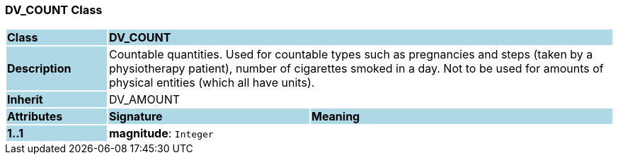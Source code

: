 === DV_COUNT Class

[cols="^1,2,3"]
|===
|*Class*
{set:cellbgcolor:lightblue}
2+^|*DV_COUNT*

|*Description*
{set:cellbgcolor:lightblue}
2+|Countable quantities. Used for countable types such as pregnancies and steps (taken by a physiotherapy patient), number of cigarettes smoked in a day. Not to be used for amounts of physical entities (which all have units).
{set:cellbgcolor!}

|*Inherit*
{set:cellbgcolor:lightblue}
2+|DV_AMOUNT
{set:cellbgcolor!}

|*Attributes*
{set:cellbgcolor:lightblue}
^|*Signature*
^|*Meaning*

|*1..1*
{set:cellbgcolor:lightblue}
|*magnitude*: `Integer`
{set:cellbgcolor!}
|
|===
